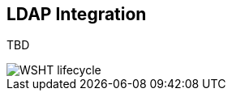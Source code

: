 :experimental:


[[_jbpmtaskldap]]
== LDAP Integration


TBD 


image::TaskService/WSHT-lifecycle.png[align="center"]
